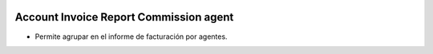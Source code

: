 .. image:: https://img.shields.io/badge/licence-AGPL--3-blue.svg
   :target: https://www.gnu.org/licenses/agpl-3.0-standalone.html
   :alt: License: AGPL-3

Account Invoice Report Commission agent
=======================================

- Permite agrupar en el informe de facturación por agentes.
